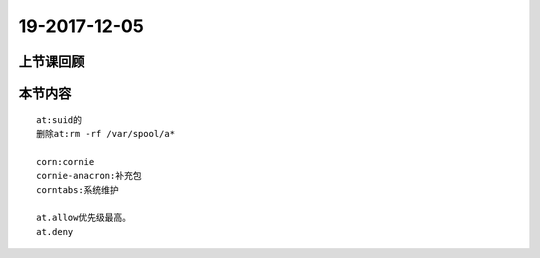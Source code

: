 19-2017-12-05
============================

上节课回顾
----------------------------
::

本节内容
----------------------------
::

    at:suid的
    删除at:rm -rf /var/spool/a*

    corn:cornie
    cornie-anacron:补充包
    corntabs:系统维护

    at.allow优先级最高。 
    at.deny

    


 